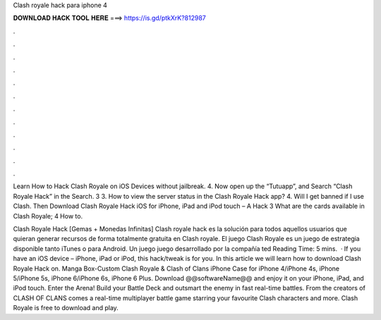 Clash royale hack para iphone 4



𝐃𝐎𝐖𝐍𝐋𝐎𝐀𝐃 𝐇𝐀𝐂𝐊 𝐓𝐎𝐎𝐋 𝐇𝐄𝐑𝐄 ===> https://is.gd/ptkXrK?812987



.



.



.



.



.



.



.



.



.



.



.



.

Learn How to Hack Clash Royale on iOS Devices without jailbreak. 4. Now open up the “Tutuapp”, and Search “Clash Royale Hack” in the Search. 3 3. How to view the server status in the Clash Royale Hack app? 4. Will I get banned if I use Clash. Then Download Clash Royale Hack iOS for iPhone, iPad and iPod touch – A Hack 3 What are the cards available in Clash Royale; 4 How to.

Clash Royale Hack [Gemas + Monedas Infinitas] Clash royale hack es la solución para todos aquellos usuarios que quieran generar recursos de forma totalmente gratuita en Clash royale. El juego Clash Royale es un juego de estrategia disponible tanto iTunes o para Android. Un juego juego desarrollado por la compañía ted Reading Time: 5 mins.  · If you have an iOS device – iPhone, iPad or iPod, this hack/tweak is for you. In this article we will learn how to download Clash Royale Hack on. Manga Box-Custom Clash Royale & Clash of Clans iPhone Case for iPhone 4/iPhone 4s, iPhone 5/iPhone 5s, iPhone 6/iPhone 6s, iPhone 6 Plus. Download @@softwareName@@ and enjoy it on your iPhone, iPad, and iPod touch. ‎Enter the Arena! Build your Battle Deck and outsmart the enemy in fast real-time battles. From the creators of CLASH OF CLANS comes a real-time multiplayer battle game starring your favourite Clash characters and more. Clash Royale is free to download and play.
